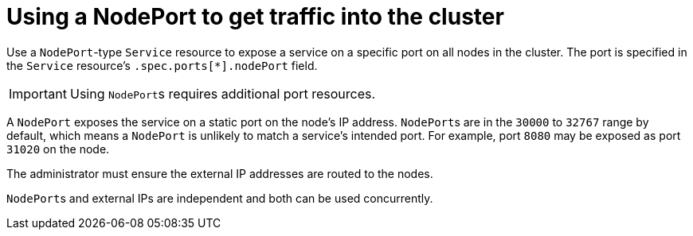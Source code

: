 // Module included in the following assemblies:
//
// * networking/configuring_ingress_cluster_traffic/configuring-ingress-cluster-traffic-nodeport.adoc

[id="nw-using-nodeport_{context}"]
= Using a NodePort to get traffic into the cluster

Use a `NodePort`-type `Service` resource to expose a service on a specific port
on all nodes in the cluster. The port is specified in the `Service` resource's
`.spec.ports[*].nodePort` field.

[IMPORTANT]
====
Using ``NodePort``s requires additional port resources.
====

A `NodePort` exposes the service on a static port on the node's IP address.
``NodePort``s are in the `30000` to `32767` range by default, which means a
`NodePort` is unlikely to match a service’s intended port. For example, port
`8080` may be exposed as port `31020` on the node.

The administrator must ensure the external IP addresses are routed to the nodes.

``NodePort``s and external IPs are independent and both can be used
concurrently.
